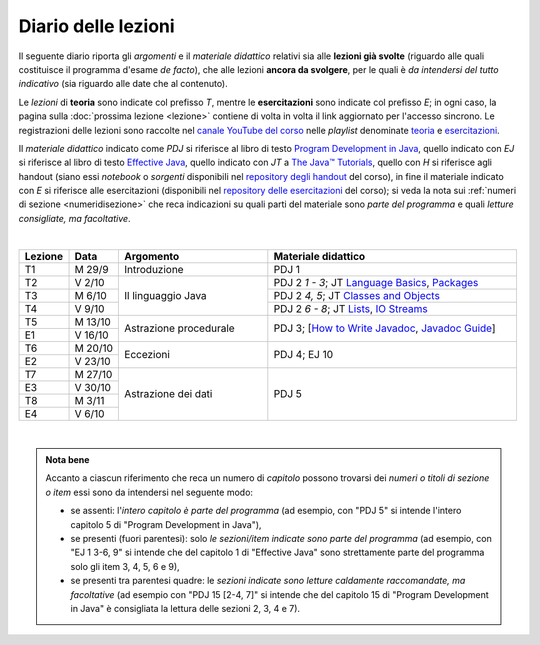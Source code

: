 Diario delle lezioni
====================

Il seguente diario riporta gli *argomenti* e il *materiale didattico* relativi
sia alle **lezioni già svolte** (riguardo alle quali costituisce il programma
d'esame *de facto*), che alle lezioni **ancora da svolgere**, per le quali è *da
intendersi del tutto indicativo* (sia riguardo alle date che al contenuto).

Le *lezioni* di **teoria** sono indicate col prefisso *T*, mentre le
**esercitazioni** sono indicate col prefisso *E*; in ogni caso, la pagina sulla
:doc:`prossima lezione <lezione>` contiene di volta in volta il link aggiornato
per l'accesso sincrono. Le registrazioni delle lezioni sono raccolte nel `canale
YouTube del corso <https://bit.ly/3cmDTyM>`__ nelle *playlist* denominate
`teoria <https://bit.ly/2ZW2k0K>`__ e `esercitazioni
<https://bit.ly/3hSCNM3>`__.

Il *materiale didattico* indicato come *PDJ* si riferisce al libro di testo
`Program Development in Java
<http://www.informit.com/store/program-development-in-java-abstraction-specification-9780768684698>`__,
quello indicato con *EJ* si riferisce al libro di testo `Effective Java
<http://www.informit.com/store/effective-java-9780134685991>`__, quello indicato
con *JT* a `The Java™ Tutorials <https://docs.oracle.com/javase/tutorial/>`__,
quello con *H* si riferisce agli handout (siano essi *notebook* o *sorgenti*
disponibili nel `repository degli handout
<https://github.com/prog2-unimi/handouts>`__ del corso), in fine il materiale
indicato con *E* si riferisce alle esercitazioni (disponibili nel `repository
delle esercitazioni <https://github.com/prog2-unimi/esercitazioni>`__ del
corso); si veda la nota sui :ref:`numeri di sezione <numeridisezione>` che reca
indicazioni su quali parti del materiale sono *parte del programma* e quali
*letture consigliate, ma facoltative*.

|

.. table::
  :widths: 10 10 30 50

  +---------+---------+----------------------------------+-----------------------------------------------------------------+
  | Lezione | Data    | Argomento                        | Materiale didattico                                             |
  +=========+=========+==================================+=================================================================+
  | T1      | M 29/9  | Introduzione                     | PDJ 1                                                           |
  +---------+---------+----------------------------------+-----------------------------------------------------------------+
  | T2      | V 2/10  | Il linguaggio Java               | PDJ 2 *1 - 3*; JT `Language Basics`_, `Packages`_               |
  +---------+---------+                                  +-----------------------------------------------------------------+
  | T3      | M 6/10  |                                  | PDJ 2 *4, 5*; JT `Classes and Objects`_                         |
  +---------+---------+                                  +-----------------------------------------------------------------+
  | T4      | V 9/10  |                                  | PDJ 2 *6 - 8*; JT `Lists`_, `IO Streams`_                       |
  +---------+---------+----------------------------------+-----------------------------------------------------------------+
  | T5      | M 13/10 | Astrazione procedurale           | PDJ 3; [`How to Write Javadoc`_, `Javadoc Guide`_]              |
  +---------+---------+                                  +                                                                 +
  | E1      | V 16/10 |                                  |                                                                 |
  +---------+---------+----------------------------------+-----------------------------------------------------------------+
  | T6      | M 20/10 | Eccezioni                        | PDJ 4; EJ 10                                                    |
  +---------+---------+                                  +                                                                 +
  | E2      | V 23/10 |                                  |                                                                 |
  +---------+---------+----------------------------------+-----------------------------------------------------------------+
  | T7      | M 27/10 | Astrazione dei dati              | PDJ 5                                                           |
  +---------+---------+                                  +                                                                 +
  | E3      | V 30/10 |                                  |                                                                 |
  +---------+---------+                                  +                                                                 +
  | T8      | M  3/11 |                                  |                                                                 |
  +---------+---------+                                  +                                                                 +
  | E4      | V  6/10 |                                  |                                                                 |
  +---------+---------+----------------------------------+-----------------------------------------------------------------+

|

.. _Getting Started: https://docs.oracle.com/javase/tutorial/getStarted/
.. _Language Basics: https://docs.oracle.com/javase/tutorial/java/nutsandbolts/
.. _Classes and Objects: https://docs.oracle.com/javase/tutorial/java/javaOO/
.. _Packages: https://docs.oracle.com/javase/tutorial/java/package/
.. _Lists: https://docs.oracle.com/javase/tutorial/collections/interfaces/list.html
.. _IO Streams: https://docs.oracle.com/javase/tutorial/essential/io/streams.html
.. _Default Methods: https://docs.oracle.com/javase/tutorial/java/IandI/defaultmethods.html
.. _Nested Classes: https://docs.oracle.com/javase/tutorial/java/javaOO/nested.html
.. _Anonymous Classes: https://docs.oracle.com/javase/tutorial/java/javaOO/anonymousclasses.html
.. _Collections: https://docs.oracle.com/javase/tutorial/collections/
.. _Collections (documentation): https://docs.oracle.com/en/java/javase/11/docs/api/java.base/java/util/doc-files/coll-index.html
.. _Generics: https://docs.oracle.com/javase/tutorial/java/generics/
.. _Generics (Bracha): https://docs.oracle.com/javase/tutorial/extra/generics/

.. _Collections (Bloch): https://www.cs.cmu.edu/~charlie/courses/15-214/2016-fall/slides/15-collections%20design.pdf

.. _For-each: https://docs.oracle.com/javase/8/docs/technotes/guides/language/foreach.html
.. _Programming With Assertions: https://docs.oracle.com/javase/8/docs/technotes/guides/language/assert.html

.. _How to Write Javadoc: https://www.oracle.com/technetwork/java/javase/documentation/index-137868.html
.. _Javadoc Guide: https://docs.oracle.com/en/java/javase/11/javadoc/

.. _JUnit: https://junit.org/
.. _Rice Theorem: https://www.dcc.fc.up.pt/~acm/ricep.pdf

.. admonition:: Nota bene
  :class: alert alert-secondary

  Accanto a ciascun riferimento che reca un numero di *capitolo* possono trovarsi
  dei *numeri o titoli di sezione o item* essi sono da intendersi nel seguente modo:

  .. _numeridisezione:

  * se assenti: l'*intero capitolo è parte del programma* (ad esempio, con "PDJ 5" si intende
    l'intero capitolo 5 di "Program Development in Java"),

  * se presenti (fuori parentesi): solo *le sezioni/item indicate sono parte del programma* (ad esempio,
    con "EJ 1 3-6, 9" si intende che del capitolo 1 di "Effective Java"
    sono strettamente parte del programma solo gli item 3, 4, 5, 6 e 9),

  * se presenti tra parentesi quadre: le  *sezioni indicate sono letture caldamente raccomandate,
    ma facoltative* (ad esempio con "PDJ 15 [2-4, 7]" si intende che del capitolo 15 di
    "Program Development in Java" è consigliata la lettura delle sezioni 2, 3, 4 e 7).

